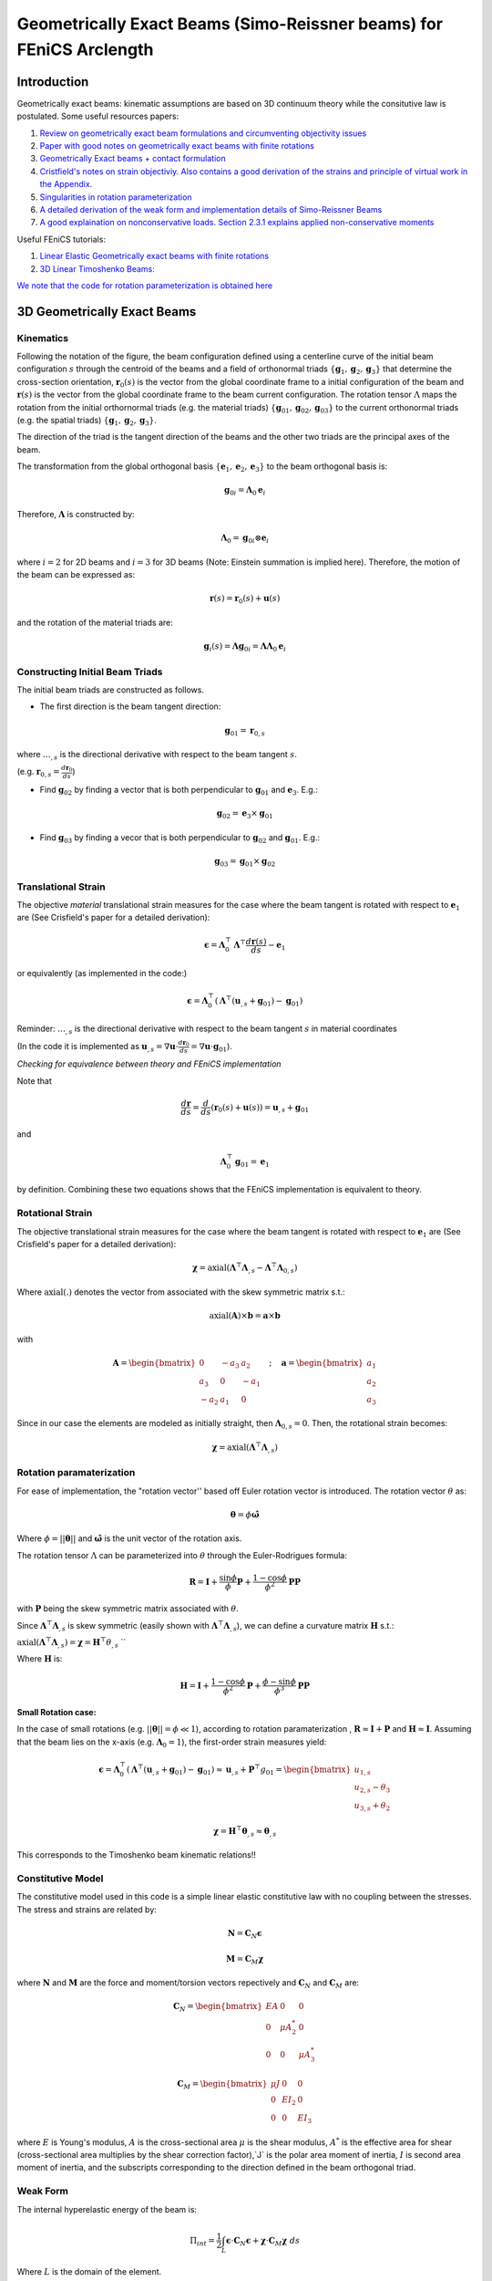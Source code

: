 .. default-role:: math

Geometrically Exact Beams (Simo-Reissner beams) for FEniCS Arclength
####################################################################

Introduction
============
Geometrically exact beams: kinematic assumptions are based on 3D continuum theory while the consitutive law is postulated.
Some useful resources papers:

#. `Review on geometrically exact beam formulations and circumventing objectivity issues <https://link.springer.com/content/pdf/10.1007/s11831-017-9232-5.pdf>`_
#. `Paper with good notes on geometrically exact beams with finite rotations <https://www.sciencedirect.com/science/article/pii/S0045782519307030>`_
#. `Geometrically Exact beams + contact formulation <https://www.sciencedirect.com/science/article/pii/S0020768317303372>`_
#. `Cristfield's notes on strain objectiviy. Also contains a good derivation of the strains and principle of virtual work in the Appendix. <https://royalsocietypublishing.org/doi/epdf/10.1098/rspa.1999.0352>`_
#. `Singularities in rotation parameterization <http://entsphere.com/pub/pdf/rotations/On%20the%20choice%20of%20finite%20rotation%20parameters.pdf>`_
#. `A detailed derivation of the weak form and implementation details of Simo-Reissner Beams <https://www.sciencedirect.com/science/article/pii/0045782586900794>`_
#. `A good explaination on nonconservative loads. Section 2.3.1 explains applied non-conservative moments <https://www.sciencedirect.com/science/article/abs/pii/0045782579900835>`_

Useful FEniCS tutorials:

#. `Linear Elastic Geometrically exact beams with finite rotations <https://comet-fenics.readthedocs.io/en/latest/demo/finite_rotation_beam/finite_rotation_nonlinear_beam.html>`_
#. `3D Linear Timoshenko Beams: <https://comet-fenics.readthedocs.io/en/latest/demo/beams_3D/beams_3D.html>`_

`We note that the code for rotation parameterization is obtained here <https://comet-fenics.readthedocs.io/en/latest/demo/finite_rotation_beam/rotation_parametrization_description.html>`_

3D Geometrically Exact Beams
=============================

.. image:: Beam_fig.png
        :width: 800

Kinematics
----------

Following the notation of the figure, the beam configuration defined using a centerline curve of the initial beam configuration `s` through the centroid of the beams and a field of orthonormal triads `\{\mathbf g_1, \mathbf g_2,  \mathbf g_3 \}` that determine the cross-section orientation, `\mathbf r_0(s)` is the vector from the global coordinate frame to a initial configuration of the beam and `\mathbf r(s)` is the vector from the global coordinate frame to the beam current configuration. The rotation tensor `\Lambda` maps the rotation from the initial orthornormal triads (e.g. the material triads) `\{\mathbf g_{01}, \mathbf g_{02},  \mathbf g_{03} \}` to the current orthonormal triads (e.g. the spatial triads) :math:`\{\mathbf g_1, \mathbf g_2,  \mathbf g_3 \}`. 

The direction of the triad is the tangent direction of the beams and the other two triads are the principal axes of the beam.

The transformation from the global orthogonal basis `\{ \mathbf e_1, \mathbf e_2, \mathbf e_3 \}` to the beam orthogonal basis is:

.. math::
    \mathbf g_{0i} = \mathbf \Lambda_0 \mathbf e_i


Therefore, `\mathbf\Lambda` is constructed by:

.. math::
    \mathbf \Lambda_0 = \mathbf g_{0i} \otimes \mathbf e_i


where  `i=2` for 2D beams and `i=3` for 3D beams (Note: Einstein summation is implied here).
Therefore, the motion of the beam can be expressed as:

.. math::
    \mathbf r(s) = \mathbf r_0(s) + \mathbf u(s)


and the rotation of the material triads are:

.. math::
    \mathbf g_i(s) = \mathbf \Lambda \mathbf g_{0i} = \mathbf{\Lambda \Lambda}_0 \mathbf e_i


Constructing Initial Beam Triads
--------------------------------
The initial beam triads are constructed as follows.

* The first direction is the beam tangent direction:

.. math::
    \mathbf{g}_{01} = \mathbf{r}_{0,s}

where `\dots_{,s}` is the directional derivative with respect to the beam tangent `s`. 

(e.g. `\mathbf r_{0,s} =  \frac{d \mathbf r_0}{d s}`)

* Find `\mathbf g_{02}` by finding a vector that is both perpendicular to `\mathbf g_{01}` and `\mathbf e_3`. E.g.:

.. math::
    \mathbf g_{02} = \mathbf e_3 \times \mathbf g_{01}

* Find `\mathbf g_{03}` by finding a vecor that is both perpendicular to `\mathbf g_{02}` and `\mathbf g_{01}`. E.g.:

.. math::
    \mathbf g_{03} = \mathbf g_{01} \times \mathbf g_{02}

Translational Strain
--------------------

The objective *material* translational strain measures for the case where the beam tangent is rotated with respect to `\mathbf{e}_1` are (See Crisfield's paper for a detailed derivation):

.. math::
    \mathbf{\epsilon} = \mathbf{\Lambda}_0^\top \mathbf{\Lambda}^\top \frac{d\mathbf{r}(s)}{d s} - \mathbf{e}_1


or equivalently (as implemented in the code:)

.. math::
    \mathbf{\epsilon} = \mathbf{\Lambda}_0^\top(\mathbf{\Lambda}^\top (\mathbf{u}_{,s} + \mathbf{g}_{01}) - \mathbf{g}_{01})


Reminder: `\dots_{,s}` is the directional derivative with respect to the beam tangent `s` in material coordinates 

(In the code it is implemented as `\mathbf u_{,s} = \nabla \mathbf u \cdot \frac{d \mathbf r_0}{d s} = \nabla \mathbf u \cdot \mathbf g_{01}`).

*Checking for equivalence between theory and FEniCS implementation*

Note that

.. math::
    \frac{d \mathbf{r}}{ds} = \frac{d}{ds}(\mathbf{r}_0(s) + \mathbf{u}(s))=\mathbf{u}_{,s} + \mathbf{g}_{01}

and 

.. math::
    \mathbf{\Lambda}_0^\top \mathbf{g}_{01}= \mathbf{e}_1

by definition. Combining these two equations shows that the FEniCS implementation is equivalent to theory.

Rotational Strain
-----------------

The objective translational strain measures for the case where the beam tangent is rotated with respect to `\mathbf{e}_1` are (See Crisfield's paper for a detailed derivation):

.. math::
    \mathbf{\chi} = \text{axial}(\mathbf{\Lambda}^\top \mathbf{\Lambda}_{,s} - \mathbf{\Lambda}^\top \mathbf{\Lambda}_{0,s})

Where `\text{axial}(.)` denotes the vector from associated with the skew symmetric matrix s.t.:

.. math::
    \text{axial}(\mathbf{A}) \times \mathbf{b} = \mathbf{a} \times \mathbf{b}

with 

.. math::
    \mathbf{A}=\begin{bmatrix}
    0 & -a_3 & a_2\\
    a_3 & 0 & -a_1\\
    -a_2 & a_1 & 0
    \end{bmatrix}
    \quad ; \quad
    \mathbf{a}=\begin{bmatrix}
    a_1\\
    a_2\\
    a_3
    \end{bmatrix}


Since in our case the elements are modeled as initially straight, then  `\mathbf{\Lambda}_{0,s}=0`. Then, the rotational strain becomes:

.. math::
    \mathbf{\chi} = \text{axial}(\mathbf{\Lambda}^\top\mathbf{\Lambda}_{,s})


Rotation paramaterization
-------------------------

For ease of implementation, the "rotation vector'' based off Euler rotation vector is introduced. The rotation vector `\theta` as:

.. math::
    \mathbf{\theta} = \phi \mathbf{\hat{\omega}}


Where `\phi=||\mathbf{\theta}||` and `\mathbf{\hat{\omega}}` is the unit vector of the rotation axis.

The rotation tensor `\Lambda` can be parameterized into `\theta` through the Euler-Rodrigues formula:

.. math::
    \mathbf{R} = \mathbf{I}+\frac{\sin \phi}{\phi} \mathbf{P} + \frac{1-\cos \phi}{\phi^2} \mathbf{P} \mathbf{P}

with `\mathbf P` being the skew symmetric matrix associated with `\theta`. 

Since `\mathbf \Lambda^\top \mathbf \Lambda_{,s}` is skew symmetric (easily shown with  `\mathbf \Lambda^\top \mathbf \Lambda_{,s}`), we can define a curvature matrix `\mathbf H` s.t.:


`\text{axial}(\mathbf{\Lambda}^\top\mathbf{\Lambda}_{,s}) = \mathbf{\chi} = \mathbf{H}^\top\theta_{,s}`
``

Where `\mathbf{H}` is:

.. math::
    \mathbf{H} = \mathbf{I}+\frac{1-\cos \phi}{\phi^2}\mathbf{P}+\frac{\phi-\sin\phi}{\phi^3}\mathbf{P}
    \mathbf{P}



**Small Rotation case:**

In the case of small rotations (e.g. `||\mathbf{\theta}|| = \phi \ll 1`), according to rotation paramaterization , `\mathbf{R} \approx \mathbf{I} + \mathbf{P}` and `\mathbf{H} \approx \mathbf{I}`. Assuming that the beam lies on the x-axis (e.g. `\mathbf{\Lambda}_0 = 1`), the first-order strain measures yield:

.. math::
    \mathbf{\epsilon} = \mathbf{\Lambda}_0^\top(\mathbf{\Lambda}^\top (\mathbf{u}_{,s} + \mathbf{g}_{01}) - \mathbf{g}_{01}) \approx \mathbf{u}_{,s}+\mathbf{P}^\top g_{01} = \begin{bmatrix}
    u_{1,s} \\
    u_{2,s}-\theta_3 \\
    u_{3,s} + \theta_2
    \end{bmatrix}


.. math::
    \mathbf{\chi} = \mathbf{H}^\top \mathbf{\theta}_{,s} \approx \mathbf{\theta}_{,s}


This corresponds to the Timoshenko beam kinematic relations!!

Constitutive Model
------------------
The constitutive model used in this code is a simple linear elastic constitutive law with no coupling between the stresses. The stress and strains are related by:

.. math::
    \mathbf{N} = \mathbf{C}_N \mathbf{\epsilon} 


.. math::
    \mathbf{M} = \mathbf{C}_M \mathbf{\chi}

where `\mathbf N` and `\mathbf M` are the force and moment/torsion vectors repectively and `\mathbf C_N` and `\mathbf C_M` are:

.. math::
    \mathbf{C}_N = \begin{bmatrix}
    EA & 0 & 0 \\
    0 & \mu A^*_2 & 0 \\
    0 & 0 & \mu A^*_3
    \end{bmatrix}


.. math::
    \mathbf{C}_M = \begin{bmatrix}
    \mu J & 0 & 0 \\
    0 & EI_2 & 0 \\
    0 & 0 & EI_3
    \end{bmatrix}


where `E` is Young's modulus, `A` is the cross-sectional area `\mu` is the shear modulus, `A^*` is the effective area for shear (cross-sectional area multiplies by the shear correction factor),`J` is the polar area moment of inertia, `I` is second area moment of inertia, and the subscripts corresponding to the direction defined in the beam orthogonal triad. 


Weak Form
---------
The internal hyperelastic energy of the beam is:

.. math::
    \Pi_{int} = \frac{1}{2} \int_L \mathbf{\epsilon} \cdot \mathbf{C}_{N} \mathbf{\epsilon} + \mathbf{\chi} \cdot \mathbf{C}_{M} \mathbf{\chi} \; ds

Where `L` is the domain of the element. 

The variation of work of the external loads are:

.. math::
    \delta \Pi_{ext} = \int_L (\mathbf{F} \cdot \delta \mathbf{u} + \mathbf{M} \cdot \mathbf{H}\delta\mathbf{\theta}) \; ds + \sum \mathbf{f}\delta \mathbf{u} + \sum \mathbf{m}\delta \mathbf{\theta}

Where `F` and `H` are the distributed force and moment/torsion vector respectively and `\mathbf{f}` and `\mathbf{m}` are the pointwise forces and moments/torsions respectively.

The equilibrium solution is obtained by finding the stationary points of the total potential energy:

.. math::
    \delta \Pi_{int} - \delta \Pi_{ext} = 0

Note that the forces and moments are applied in the reference frame. See Cristfields paper for formulations where the forces and moments are applied on the material (e.g. moving) frame of reference. Also note that the moment in this case in non-conservative (e.g. is path dependent) and must be taken into account when constructing the tangential stiffness matrix. See reference number 7 section 2.3.1 for a more detailed explaination.

**Note on FEniCS implementation**
In the FEniCS implementation `dx` is used for line elements, `ds` is used for the point loads on the boundaries and `dS` is used for point loads not on the boundaries. This is because the element is a line element so `dx` acts as integrating over the curve instead of volume, and `ds` and `dS` "integrates" over the point.

The 2D case
-----------

Each node is reduced to 3 dofs in the case of a 2D beam (`u_1,u_2, \theta_3`). Therefore, the beam triads are reduced to only `g_1` and `g_2` since the last orthognormal direction will always be `e_3` (e.g. there is not bending about `e_1` and `e_2`). As such, the initial rotation tensor `\Lambda_0` is only based on `g_1` and `g_2`, and the rotation tensor `\Lambda` can be written on terms of `\theta_3`:

.. math::
    \Lambda = \begin{bmatrix}
    \cos\theta_3 & -\sin\theta_3  \\
    \sin\theta_3 & \cos\theta_3
    \end{bmatrix}


In addition, the spin tensor `H` will not show up in the formulation. As such, any applied moment in this case is a conservative load. Aside from these changes, the kinematic relations are still the same, resulting in the strain measures:

Furthermore, the elasticity tensors will now be:

.. math::
    \mathbf{C}_N = \begin{bmatrix}
    EA & 0 \\
    0 & \mu A^*_2 
    \end{bmatrix}


.. math::
    \mathbf{C}_M = \begin{bmatrix}
    \mu J & 0 \\
    0 & EI_2 
    \end{bmatrix}


Implementation Details
======================

Incremental Formulation
-----------------------

The formulation above will not work for `\phi > \pi` or `\phi > 2\pi` depending on rotation parameterization (see the reference 5 on singularities in rotation parametrization). To work around this issue, we use the incremental formulation where the current rotation tensor is updated based on the previous solution step.

As such, the incremental updates are:

.. math::
    \mathbf{r}_{n+1} = \mathbf{r}_n+\mathbf{u}


.. math::
    \mathbf{\Lambda}_{n+1} = \mathbf{\Lambda\Lambda}_n


Then the translational strain measures are:

.. math::
    \mathbf{\epsilon}_{n+1} = \mathbf{\Lambda}_0^\top(\mathbf{\Lambda}_n^\top \mathbf{\Lambda}^\top (\mathbf{r}_{n,s}+\mathbf{u}_{n,s})-\mathbf{g}_{01})


and the rotational strain measures are:

.. math::
    \mathbf{\chi}_{n+1} = \mathbf{\chi}_n+\mathbf{\Lambda}_0^\top \mathbf{\Lambda}_n\mathbf{H}^\top\mathbf{\theta}_{,s}

At the end of each iteration the converged solution is saved and the incremental solutions is zeroed for the next increment.
We note that this choice of rotation interpolation is path-dependent and not objective; however, these issues disappear with sufficient load-step and mesh refinement. 
Other strategies of rotation interpolation can also be considered to circumvent this issue entirely (See Ref.1). 

Lock-free elements
------------------

The basis functions used in this code are Lagrange elements. To ensure lock-free elements, we use a reduced integration scheme. For linear displacement and rotational interpolation schemes, we use 1 Gauss integration point. For quadratic displacement and linear rotational interpolation schemes, we use 4 Gauss integration points. These rules apply for both the 3D and 2D case.

Arc-length Implementation
==========================

The predictor and corrector step of our arc-length implementation follows the paper `A simple extrapolated predictor for overcoming the starting and tracking issues in the arc-length method for nonlinear structural mechanics <https://www.sciencedirect.com/science/article/pii/S014102962034356X>`_ . 

In brief, the predictor step proposed in the paper above is an extrapolator that takes in the previous two converged solution `\mathbf{u}_{n}` and `\mathbf{u}_{n-1}` to predict the new equilibrium configuration `u_{n+1}` such that:

.. math::
    \mathbf{u}_{n+1}^{predicted} = [1+\alpha] \mathbf{u}_n -\alpha \mathbf{u}_{n-1}


where `\alpha` is the parameter that controls the adaptive load size and depends on the arc-length increment.

While the continuum problems and 2D beam formulations are able to use the predictor as is, the 3D beams incremental formulation requires a slight modification for the predictor to work. Recall that the incremental beam formulation store the previous solution such that

.. math::
    \mathbf{r}_{n+1} = \mathbf{r}_n+\mathbf{u}


.. math::
    \mathbf{\Lambda}_{n+1} = \mathbf{\Lambda\Lambda}_n

where `\mathbf{u}_n` and `\mathbf{\Lambda}_n` denotes the solution of the previous step and `\mathbf{u}` and `\mathbf{\Lambda}` are now the incremental solution (that we are solving for) with respect to the previous solution.

To take into account the incremental solution in the arc-length update scheme, `\mathbf{u}_{n-1} = 0` while `\mathbf{u}_n` stays the same. This is analogous to zeroing the solution after each converged Newton iteration.